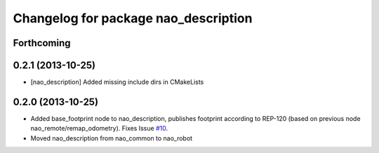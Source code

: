 ^^^^^^^^^^^^^^^^^^^^^^^^^^^^^^^^^^^^^
Changelog for package nao_description
^^^^^^^^^^^^^^^^^^^^^^^^^^^^^^^^^^^^^

Forthcoming
-----------

0.2.1 (2013-10-25)
------------------
* [nao_description] Added missing include dirs in CMakeLists

0.2.0 (2013-10-25)
------------------
* Added base_footprint node to nao_description, publishes footprint according
  to REP-120 (based on previous node nao_remote/remap_odometry). Fixes Issue `#10 <https://github.com/ahornung/nao_robot/issues/10>`_.
* Moved nao_description from nao_common to nao_robot

